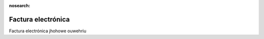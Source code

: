 :nosearch:

===================
Factura electrónica
===================

Factura electrónica jhohowe ouwehriu


   
   
